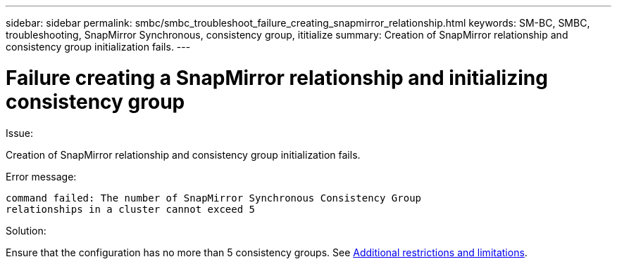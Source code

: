 ---
sidebar: sidebar
permalink: smbc/smbc_troubleshoot_failure_creating_snapmirror_relationship.html
keywords: SM-BC, SMBC, troubleshooting, SnapMirror Synchronous, consistency group, ititialize
summary: Creation of SnapMirror relationship and consistency group initialization fails.
---

= Failure creating a SnapMirror relationship and initializing consistency group
:hardbreaks:
:nofooter:
:icons: font
:linkattrs:
:imagesdir: ../media/

[.lead]

.Issue:

Creation of SnapMirror relationship and consistency group initialization fails.

.Error message:

....
command failed: The number of SnapMirror Synchronous Consistency Group
relationships in a cluster cannot exceed 5
....

.Solution:

Ensure that the configuration has no more than 5 consistency groups. See link:smbc_plan_additional_restrictions_and_limitations.html[Additional restrictions and limitations].
